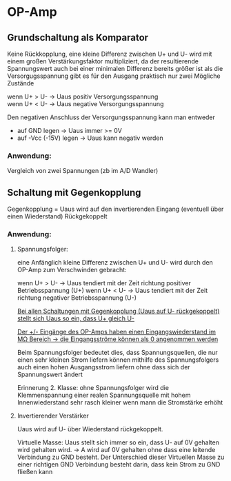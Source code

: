 #+HTML_HEAD: <link rel="stylesheet" type="text/css" href="../SWP_Holzmann/style.css" />

* OP-Amp
** Grundschaltung als Komparator
Keine Rückkopplung, eine kleine Differenz zwischen U+ und U- wird mit einem großen Verstärkungsfaktor multipliziert, da der resultierende Spannungswert auch bei einer minimalen Differenz bereits größer ist als die Versorgugsspannung gibt es für den Ausgang praktisch nur zwei Mögliche Zustände

wenn U+ > U- → Uaus positiv Versorgungsspannung \\
wenn U+ < U- → Uaus negative Versorgungsspannung

Den negativen Anschluss der Versorgungsspannung kann man entweder 
+ auf GND legen → Uaus immer >= 0V
+ auf -Vcc (-15V) legen → Uaus kann negativ werden

*** Anwendung:
Vergleich von zwei Spannungen (zb im A/D Wandler)

** Schaltung mit Gegenkopplung
Gegenkopplung = Uaus wird auf den invertierenden Eingang (eventuell über einen Wiederstand) Rückgekoppelt

*** Anwendung:
**** Spannungsfolger:
eine Anfänglich kleine Differenz zwischen U+ und U- wird durch den OP-Amp zum Verschwinden gebracht:

wenn U+ > U- → Uaus tendiert mit der Zeit richtung positiver Betriebsspannung (U+)
wenn U+ < U- → Uaus tendiert mit der Zeit richtung negativer Betriebsspannung (U-)

_Bei allen Schaltungen mit Gegenkopplung (Uaus auf U- rückgekoppelt) stellt sich Uaus so ein, dass U+ gleich U-_

_Der +/- Eingänge des OP-Amps haben einen Eingangswiederstand im MΩ Bereich → die Eingangsströme können als 0 angenommen werden_

Beim Spannungsfolger bedeutet dies, dass Spannungsquellen, die nur einen sehr kleinen Strom liefern können mithilfe des Spannungsfolgers auch einen hohen Ausgangsstrom liefern ohne dass sich der Spannungswert ändert

Erinnerung 2. Klasse: ohne Spannungsfolger wird die Klemmenspannung einer realen Spannungsquelle mit hohem Innenwiederstand sehr rasch kleiner wenn mann die Stromstärke erhöht

**** Invertierender Verstärker
Uaus wird auf U- über Wiederstand rückgekoppelt.

Virtuelle Masse: Uaus stellt sich immer so ein, dass U- auf 0V gehalten wird gehalten wird. → A wird auf 0V gehalten ohne dass eine leitende Verbindung zu GND besteht. Der Unterschied dieser Virtuellen Masse zu einer richtigen GND Verbindung besteht darin, dass kein Strom zu GND fließen kann

